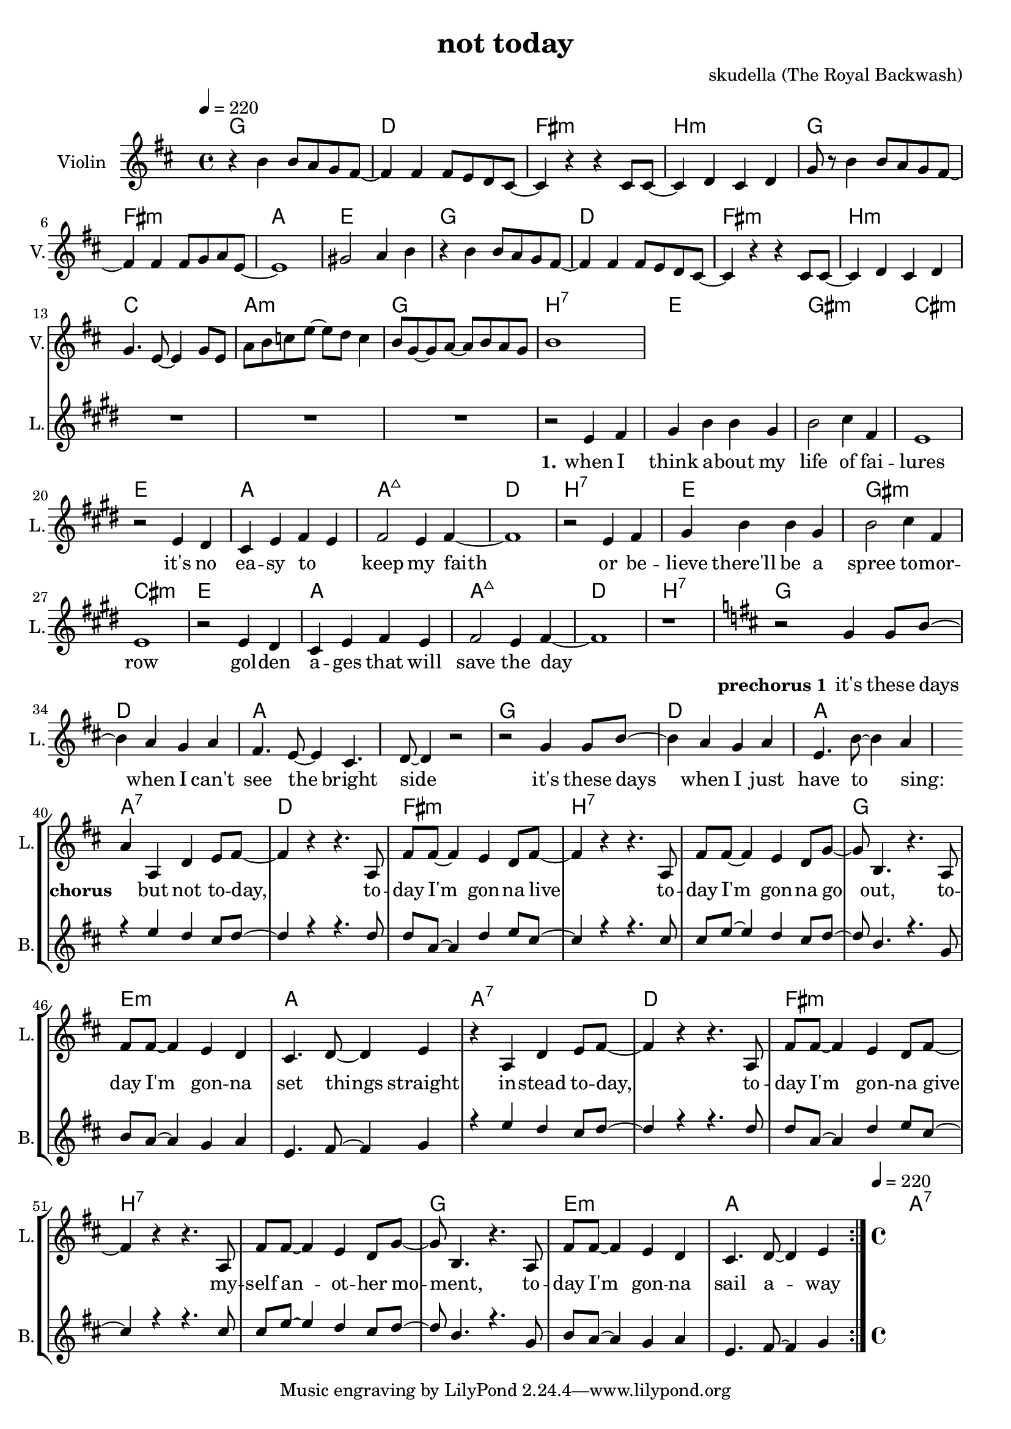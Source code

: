 \version "2.16.2"

\header {
  title = "not today"
  composer = "skudella (The Royal Backwash)"

}

global = {
  \time 4/4
  \tempo 4 = 220
}

harmonies = \chordmode {
  \germanChords
g1 d fis:m b:m
g fis:m a e
g d fis:m b:m
c a:m g b:7
%c a:m d:7 b:7

e gis:m cis:m e
a a:maj7 d b:7
e gis:m cis:m e
a a:maj7 d b:7

g d a a
g d a a:7 

d fis:m b:7 b:7 g e:m a a:7
d fis:m b:7 b:7 g e:m a a:7

}

violinMusic = \relative c'' {
\key d \major
  
r4 b4 b8 a g8 fis~
fis4 fis fis8 e8 d cis~
cis4 r4 r4 cis8 cis~
cis4 d cis d 
g8 r8 b4 b8 a g8 fis~
fis4 fis fis8 g8 a e~
e1
gis2 a4 b4
r4 b4 b8 a g8 fis~
fis4 fis fis8 e8 d cis~
cis4 r4 r4 cis8 cis~
cis4 d cis d
g4. e8~e4 g8 e
a b c e~e d c4
b8 g~g a~a b a g
b1

}

leadGuitarMusic = \relative c'' {

}

trumpetoneVerseMusic = \relative c'' {

}

trumpetonePreChorusMusic = \relative c'' {
}

trumpetoneChorusMusic = \relative c'' {
}

trumpetoneBridgeMusic = \relative c'' {
}

trumpettwoVerseMusic = \relative c'' {
}

trumpettwoPreChrousMusic = \relative c'' {

}

trumpettwoChorusMusic = \relative c'' {

}

leadMusicverse = \relative c'{
\key e \major
  
R1*15
r2 e4 fis 
gis b b gis
b2 cis4 fis,
e1
r2 e4 dis
cis e fis e
fis2 e4 fis~
fis1
r2 e4 fis 
gis b b gis
b2 cis4 fis,
e1
r2 e4 dis
cis e fis e
fis2 e4 fis~
fis1
r1

}

leadMusicprechorus = \relative c''{
\key d \major
  
r2 g4 g8 b8~
b4 a g a 
fis4. e8~e4 cis4. d8~d4 r2
r2 g4 g8 b8~
b4 a g a 
e4. b'8~b4 a4~

}

leadMusicchorus = \relative c''{
a4 a, d e8 fis~
fis4 r4 r4. a,8
fis' fis8~fis4 e4 d8 fis8~
fis4 r4 r4. a,8
fis' fis8~fis4 e4 d8 g8~
g b,4. r4. a8
fis' fis8~fis4 e4 d4
cis4. d8~d4 e4
r4 a, d e8 fis~
fis4 r4 r4. a,8
fis' fis8~fis4 e4 d8 fis8~
fis4 r4 r4. a,8
fis' fis8~fis4 e4 d8 g8~
g b,4. r4. a8
fis' fis8~fis4 e4 d4
cis4. d8~d4 e4
\bar ":|."
}

leadMusicBridge = \relative c'''{

}

leadWordsOne = \lyricmode { 
\set stanza = "1."

when I think a -- bout my life of fai -- lures
it's no ea -- sy to _ keep my faith
or be -- lieve there'll be a spree to -- mor -- row
gol -- den a -- ges that will save the day


}

leadWordsPrechorus = \lyricmode {
\set stanza = "prechorus 1"

it's these days when I can't see the bright side
it's these days when I just have to sing:
}

leadWordsChorus = \lyricmode {
\set stanza = "chorus"

_ but not to -- day, to -- day I'm gon -- na live 
to -- day I'm gon -- na go out, to -- day I'm gon -- na set things straight
in -- stead to -- day, to -- day I'm gon -- na give
my -- self an -- ot -- her mo -- ment, to -- day I'm gon -- na sail a -- way
}


leadWordsChorusTwo = \lyricmode {

}

leadWordsBridge = \lyricmode {
 
}

leadWordsTwo = \lyricmode { 

}

leadWordsThree = \lyricmode {

}

leadWordsFour = \lyricmode {

}


leadWordsFive = \lyricmode {

}

backingOneVerseMusic = \relative c'' {
R1*32
}

backingOnePrechorusMusic = \relative c'' {
R1*7
}

backingOneChorusMusic = \relative c'' {
\key d \major

r4 e d cis8 d~
d4 r4 r4. d8
d a8~a4 d4 e8 cis8~
cis4 r4 r4. cis8
cis e8~e4 d4 cis8 d8~
d b4. r4. g8
b a8~a4 g4 a4
e4. fis8~fis4 g4
r4 e' d cis8 d~
d4 r4 r4. d8
d a8~a4 d4 e8 cis8~
cis4 r4 r4. cis8
cis e8~e4 d4 cis8 d8~
d b4. r4. g8
b a8~a4 g4 a4
e4. fis8~fis4 g4
}

backingOneBridgeMusic = \relative c'' {
  
}

backingOneVerseWords = \lyricmode {
}

backingOnePrechorusWords = \lyricmode {
\set stanza = "prechorus"

}


backingOneChorusWords = \lyricmode {

}


backingOneBridgeWords = \lyricmode {
}

backingTwoVerseMusic = \relative c' {

}

backingTwoPrechorusMusic = \relative c'' {

}

backingTwoChorusMusic = \relative c'' {

}

backingTwoBridgeMusic = \relative c'' {

}


backingTwoVerseWords = \lyricmode {
}

backingTwoPrechorusWords = \lyricmode {
}


backingTwoChorusWords = \lyricmode {
}


backingTwoBridgeWords = \lyricmode {
}

derbassVerse = \relative c {
  \clef bass

}

\score {
  <<
    \new ChordNames {
      \set chordChanges = ##t
      \transpose c c { \global \harmonies }
    }

    \new StaffGroup <<
    
      \new Staff = "Violin" {
        \set Staff.instrumentName = #"Violin"
        \set Staff.shortInstrumentName = #"V."
        \set Staff.midiInstrument = #"violin"
         \transpose c c { \violinMusic }
      }
      \new Staff = "Guitar" {
        \set Staff.instrumentName = #"Guitar"
        \set Staff.shortInstrumentName = #"G."
        %\set Staff.midiInstrument = #"overdriven guitar"
        \set Staff.midiInstrument = #"acoustic guitar (steel)"
        \transpose c c { \global \leadGuitarMusic }
      }
        \new Staff = "Trumpets" <<
        \set Staff.instrumentName = #"Trumpets"
	\set Staff.shortInstrumentName = #"T."
        \set Staff.midiInstrument = #"trumpet"
        %\new Voice = "Trumpet1Verse" { \voiceOne << \transpose c c { \global \trumpetoneVerseMusic } >> }
        %\new Voice = "Trumpet1PreChorus" { \voiceOne << \transpose c c { \trumpetonePreChorusMusic } >> }
        %\new Voice = "Trumpet1Chorus" { \voiceOne << \transpose c c { \trumpetoneChorusMusic } >> }
        %\new Voice = "Trumpet1Bridge" { \voiceOne << \transpose c c { \trumpetoneBridgeMusic } >> }
	%\new Voice = "Trumpet2Verse" { \voiceTwo << \transpose c c { \global \trumpettwoVerseMusic } >> }      
	%\new Voice = "Trumpet2PreChorus" { \voiceTwo << \transpose c c {  \trumpettwoPreChrousMusic } >> }      
	%\new Voice = "Trumpet2Chorus" { \voiceTwo << \transpose c c { \trumpettwoChorusMusic } >> }      
        \new Voice = "Trumpet1" { \voiceOne << \transpose c c { \global \trumpetoneVerseMusic \trumpetonePreChorusMusic \trumpetoneChorusMusic \trumpetoneBridgeMusic} >> }
	\new Voice = "Trumpet2" { \voiceTwo << \transpose c c { \global \trumpettwoVerseMusic \trumpettwoPreChrousMusic \trumpettwoChorusMusic} >> }      
      >>
    >>  
    \new StaffGroup <<
      \new Staff = "lead" {
	\set Staff.instrumentName = #"Lead"
	\set Staff.shortInstrumentName = #"L."
        \set Staff.midiInstrument = #"voice oohs"
        \new Voice = "leadverse" { << \transpose c c { \global \leadMusicverse } >> }
        \new Voice = "leadprechorus" { << \transpose c c { \leadMusicprechorus } >> }
        \new Voice = "leadchorus" { << \transpose c c { \leadMusicchorus } >> }
        \new Voice = "leadbridge" { << \transpose c c { \leadMusicBridge } >> }
      }
      \new Lyrics \with { alignBelowContext = #"lead" }
      \lyricsto "leadbridge" \leadWordsBridge
      \new Lyrics \with { alignBelowContext = #"lead" }
      \lyricsto "leadchorus" \leadWordsChorus
      \new Lyrics \with { alignBelowContext = #"lead" }
      \lyricsto "leadprechorus" \leadWordsPrechorus
      \new Lyrics \with { alignBelowContext = #"lead" }
      \lyricsto "leadverse" \leadWordsFour
      \new Lyrics \with { alignBelowContext = #"lead" }
      \lyricsto "leadverse" \leadWordsThree
      \new Lyrics \with { alignBelowContext = #"lead" }
      \lyricsto "leadverse" \leadWordsTwo
      \new Lyrics \with { alignBelowContext = #"lead" }
      \lyricsto "leadverse" \leadWordsOne
      
     
      % we could remove the line about this with the line below, since
      % we want the alto lyrics to be below the alto Voice anyway.
      % \new Lyrics \lyricsto "altos" \altoWords

      \new Staff = "backing" {
	%  \clef backingTwo
	\set Staff.instrumentName = #"Backing"
	\set Staff.shortInstrumentName = #"B."
        \set Staff.midiInstrument = #"voice oohs"
	\new Voice = "backingOneVerse" { \voiceOne << \transpose c c { \global \backingOneVerseMusic } >> }
	\new Voice = "backingOnePrechorus" { \voiceOne << \transpose c c { \backingOnePrechorusMusic } >> }
	\new Voice = "backingOneChorus" { \voiceOne << \transpose c c { \backingOneChorusMusic } >> }
	\new Voice = "backingOneBridge" { \voiceOne << \transpose c c { \backingOneBridgeMusic } >> }

	\new Voice = "backingTwoVerse" { \voiceTwo << \transpose c c { \global \backingTwoVerseMusic } >> }
	\new Voice = "backingTwoPrechorus" { \voiceTwo << \transpose c c { \backingTwoPrechorusMusic } >> }
	\new Voice = "backingTwoChorus" { \voiceTwo << \transpose c c { \backingTwoChorusMusic } >> }
	\new Voice = "backingTwoBridge" { \voiceTwo << \transpose c c {  \backingTwoBridgeMusic } >> }

      }
      \new Lyrics \with { alignAboveContext = #"backing" }
      \lyricsto "backingOneBridge" \backingOneBridgeWords
      \new Lyrics \with { alignAboveContext = #"backing" }
      \lyricsto "backingOneChorus" \backingOneChorusWords
      \new Lyrics \with { alignAboveContext = #"backing" }
      \lyricsto "backingOnePrechorus" \backingOnePrechorusWords
      \new Lyrics \with { alignAboveContext = #"backing" }
      \lyricsto "backingOneVerse" \backingOneVerseWords
      
      \new Lyrics \with { alignAboveContext = #"backing" }
      \lyricsto "backingTwoBridge" \backingTwoBridgeWords
      \new Lyrics \with { alignAboveContext = #"backing" }
      \lyricsto "backingTwoChorus" \backingTwoChorusWords
      \new Lyrics \with { alignAboveContext = #"backing" }
      \lyricsto "backingTwoPrechorus" \backingTwoPrechorusWords
      \new Lyrics \with { alignAboveContext = #"backing" }
      \lyricsto "backingTwoVerse" \backingTwoVerseWords
      
      \new Staff = "Staff_bass" {
        \set Staff.instrumentName = #"Bass"
        \set Staff.midiInstrument = #"electric bass (pick)"
        %\set Staff.midiInstrument = #"distorted guitar"
        \transpose c c { \global \derbassVerse }
      }      % again, we could replace the line above this with the line below.
      % \new Lyrics \lyricsto "backingTwoes" \backingTwoWords
    >>
  >>
  \midi {}
  \layout {
    \context {
      \Staff \RemoveEmptyStaves
      \override VerticalAxisGroup #'remove-first = ##t
    }
  }
}

#(set-global-staff-size 19)

\paper {
  page-count = #1
  
}
